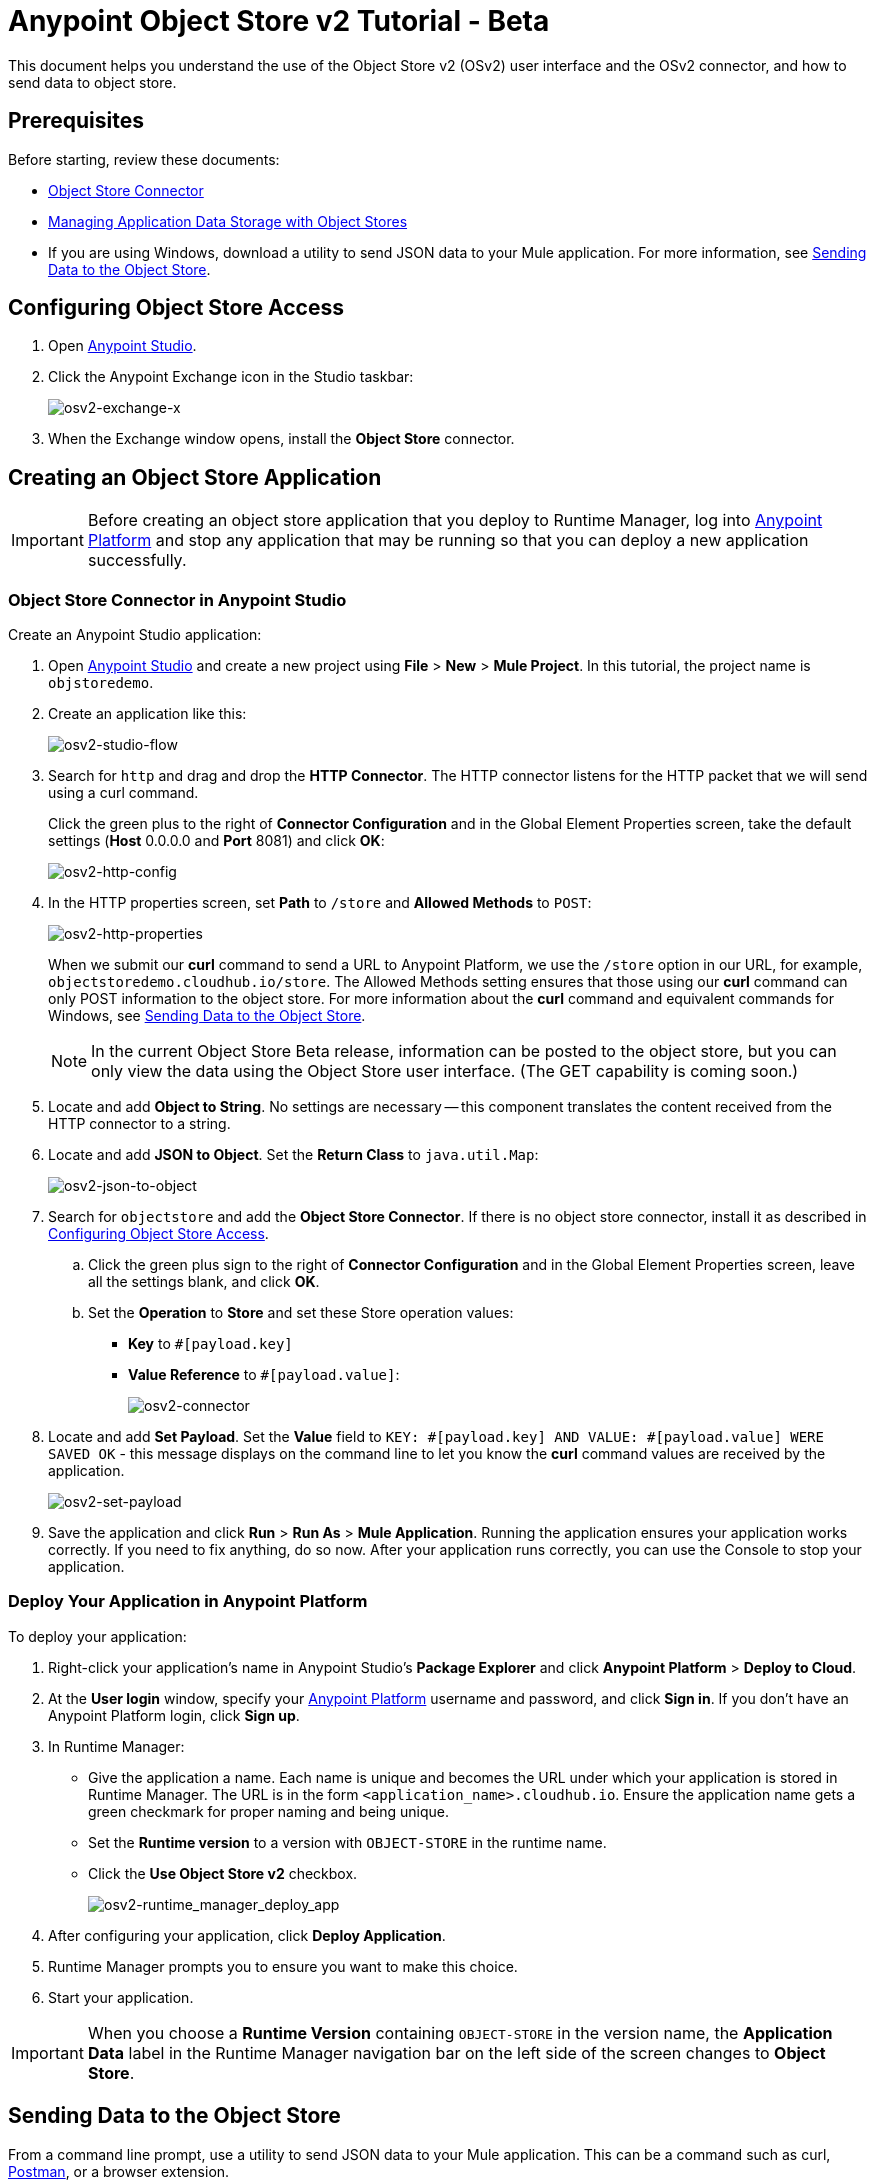 = Anypoint Object Store v2 Tutorial - Beta
:keywords: object store, tutorial

This document helps you understand the use of the Object Store v2 (OSv2) user interface and the OSv2 connector, and how to send data to object store.

== Prerequisites

Before starting, review these documents:

* link:/mule-user-guide/v/3.8/osv2-connector[Object Store Connector]
* link:https://docs.mulesoft.com/runtime-manager/managing-application-data-with-object-stores[Managing Application Data Storage with Object Stores]
* If you are using Windows, download a utility to send JSON data to your Mule application.
For more information, see <<Sending Data to the Object Store>>.

== Configuring Object Store Access

. Open link:https://www.mulesoft.com/platform/studio[Anypoint Studio].
. Click the Anypoint Exchange icon in the Studio taskbar:
+
image:osv2-exchange-x.png[osv2-exchange-x]
+
. When the Exchange window opens, install the *Object Store* connector.

== Creating an Object Store Application

IMPORTANT: Before creating an object store application that you deploy to Runtime Manager, log into link:https://anypoint.mulesoft.com/#/signin[Anypoint Platform]
and stop any application that may be running so that you can deploy a new application successfully.

=== Object Store Connector in Anypoint Studio

Create an Anypoint Studio application:

. Open link:https://www.mulesoft.com/platform/studio[Anypoint Studio] and create a new project using *File* > *New* > *Mule Project*. In this tutorial, the project name is `objstoredemo`.
. Create an application like this:
+
image:osv2-studio-flow.png[osv2-studio-flow]
+
. Search for `http` and drag and drop the *HTTP Connector*. The HTTP connector listens for the HTTP packet that we will send using a curl command.
+
Click the green plus to the right of *Connector Configuration* and in the Global Element Properties screen, take the default settings (*Host* 0.0.0.0 and *Port* 8081) and click *OK*:
+
image:osv2-http-config.png[osv2-http-config]
+
. In the HTTP properties screen, set *Path* to `/store` and *Allowed Methods* to `POST`:
+
image:osv2-http-properties.png[osv2-http-properties]
+
When we submit our *curl* command to send a URL to Anypoint Platform, we use the `/store` option in our URL,
for example, `objectstoredemo.cloudhub.io/store`. The Allowed Methods setting ensures that those using our *curl* command can only POST information to the object store. For more information about the *curl* command and equivalent commands for Windows, see <<Sending Data to the Object Store>>.
+
NOTE: In the current Object Store Beta release, information can be posted to the object store, but you can only view the data using the Object Store user interface. (The GET capability is coming soon.)
+
. Locate and add *Object to String*. No settings are necessary -- this component translates the content received from the HTTP connector to a string.
. Locate and add *JSON to Object*. Set the *Return Class* to `java.util.Map`:
+
image:osv2-json-to-object.png[osv2-json-to-object]
+
. Search for `objectstore` and add the *Object Store Connector*. If there is no object store connector,
install it as described in <<Configuring Object Store Access>>.
.. Click the green plus sign to the right of *Connector Configuration* and in the Global Element Properties screen, leave all the settings blank, and click *OK*.
.. Set the *Operation* to *Store* and set these Store operation values:
** *Key* to `#[payload.key]`
** *Value Reference* to `#[payload.value]`:
+
image:osv2-connector.png[osv2-connector]
+
. Locate and add *Set Payload*. Set the *Value* field to `KEY: #[payload.key] AND VALUE: #[payload.value] WERE SAVED OK` - this message displays on the command line to let you know the *curl* command values are received by the application.
+
image:osv2-set-payload.png[osv2-set-payload]
+
. Save the application and click *Run* > *Run As* > *Mule Application*. Running the application ensures your application works correctly. If you need to fix anything, do so now. After your application runs correctly, you can use the Console to stop your application.

=== Deploy Your Application in Anypoint Platform

To deploy your application:

. Right-click your application's name in Anypoint Studio's *Package Explorer* and click
*Anypoint Platform* > *Deploy to Cloud*.
. At the *User login* window, specify your link:https://anypoint.mulesoft.com/#/signin[Anypoint Platform] username and password, and click *Sign in*. If you don't have an Anypoint Platform login, click *Sign up*.
. In Runtime Manager:

** Give the application a name. Each name is unique and becomes the URL under which your application
is stored in Runtime Manager. The URL is in the form `<application_name>.cloudhub.io`. Ensure the application name gets a green checkmark for proper naming and being unique.
** Set the *Runtime version* to a version with `OBJECT-STORE` in the runtime name.
** Click the *Use Object Store v2* checkbox.
+
image:osv2-runtime_manager_deploy_app.png[osv2-runtime_manager_deploy_app]
+
. After configuring your application, click *Deploy Application*.
. Runtime Manager prompts you to ensure you want to make this choice.
. Start your application.

IMPORTANT: When you choose a *Runtime Version* containing `OBJECT-STORE` in the version name, the *Application Data* label in the Runtime Manager navigation bar on the left side of the screen changes to *Object Store*.

== Sending Data to the Object Store

From a command line prompt, use a utility to send JSON data to your Mule application. This can be a command such as
curl, link:https://www.getpostman.com/apps[Postman], or a browser extension.

If you use Windows, you can get an add-on curl command from:

* *Postman* - Provides downloads for both link:https://www.getpostman.com/apps[64-bit and 32-bit Windows].
* *curl.haxx.se* for link:https://curl.haxx.se/dlwiz/?type=bin&os=Win64[64-bit Windows] or link:https://curl.haxx.se/dlwiz/?type=bin&os=Win32[32-bit Windows].
* *cygwin* - From link:https://cygwin.com/install.html[the Cygwin download site].

For other operating systems, curl.haxx.se supports link:https://curl.haxx.se/download.html[dozens more systems]. In addition, you can get curl add-ins for the Chrome browser.

Mac/Linux command line:

[source]
----
curl -X POST -H "Content-Type: application/json" -d '{ "key": "TestKey01", "value": "This is an object store test" }' "http://<application_name>.cloudhub.io/store"
----

Change `<application_name>` to the name you chose when you deployed your application. Each time you submit this command, change the key's name so that each key is unique.

== Viewing Data in the Object Store

To view data in the Object Store:

. Log into link:https://anypoint.mulesoft.com/#/signin[Anypoint Platform] and click *Runtime Manager*.
. Click the name of your application to view the application's dashboard.
. Click *Object Store* from the left navigation bar:
+
image:osv2-in-nav-bar.png[osv2-in-nav-bar]
+
The Object Store user interface appears as follows:
+
image:osv2-ui.png[osv2-ui]
+
[NOTE]
====
In the current Beta release:

* The Object Store name is `DEFAULT_USER_STORE`.
* The time to live (TTL) value is set at 14 days (1209600 seconds).
====
+
. Click the Object Store name. You can click a key name to view its value.
. You can delete keys by clicking the Key down arrow symbol:
+
image:osv2-delete-keys.png[osv2-delete-keys]

== See Also

* link:http://training.mulesoft.com[MuleSoft Training]
* link:https://www.mulesoft.com/webinars[MuleSoft Webinars]
* link:http://blogs.mulesoft.com[MuleSoft Blogs]
* link:http://forums.mulesoft.com[MuleSoft Forums]

